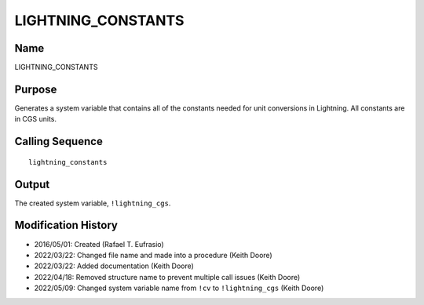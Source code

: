 LIGHTNING_CONSTANTS
===================

Name
----
LIGHTNING_CONSTANTS

Purpose
-------
Generates a system variable that contains all of the constants needed
for unit conversions in Lightning. All constants are in CGS units.

Calling Sequence
----------------
::

    lightning_constants

Output
------
The created system variable, ``!lightning_cgs``.

Modification History
--------------------
- 2016/05/01: Created (Rafael T. Eufrasio)
- 2022/03/22: Changed file name and made into a procedure (Keith Doore)
- 2022/03/22: Added documentation (Keith Doore)
- 2022/04/18: Removed structure name to prevent multiple call issues (Keith Doore)
- 2022/05/09: Changed system variable name from ``!cv`` to ``!lightning_cgs`` (Keith Doore)


